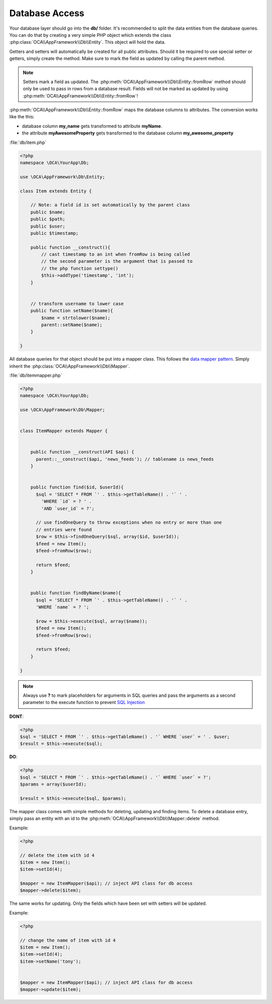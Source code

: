Database Access
===============

.. sectionauthor:: Bernhard Posselt <nukeawhale@gmail.com>

Your database layer should go into the **db/** folder. It's recommended to split the data entities from the database queries. You can do that by creating a very simple PHP object which extends the class :php:class:`OCA\\AppFramework\\Db\\Entity`. This object will hold the data. 

Getters and setters will automatically be created for all public attributes. Should it be required to use special setter or getters, simply create the method. Make sure to mark the field as updated by calling the parent method.

.. note:: Setters mark a field as updated. The :php:meth:`OCA\\AppFramework\\Db\\Entity::fromRow` method should only be used to pass in rows from a database result. Fields will not be marked as updated by using :php:meth:`OCA\\AppFramework\\Db\\Entity::fromRow`!

:php:meth:`OCA\\AppFramework\\Db\\Entity::fromRow` maps the database columns to attributes. The conversion works like the this:

* database column **my_name** gets transformed to attribute **myName**.
* the attribute **myAwesomeProperty** gets transformed to the database column **my_awesome_property**

.. versionchanged:: 6.0 Instead of manually creating and mapping all the entities, this is is now done by extending a parent class.

:file:`db/item.php`

.. code-block:: php

  <?php
  namespace \OCA\YourApp\Db;

  use \OCA\AppFramework\Db\Entity;

  class Item extends Entity {

      // Note: a field id is set automatically by the parent class
      public $name;
      public $path;
      public $user;
      public $timestamp;

      public function __construct(){
          // cast timestamp to an int when fromRow is being called
          // the second parameter is the argument that is passed to
          // the php function settype()
          $this->addType('timestamp', 'int');
      }


      // transform username to lower case
      public function setName($name){
          $name = strtolower($name);
          parent::setName($name);
      }

  }


All database queries for that object should be put into a mapper class. This follows the `data mapper pattern <http://www.martinfowler.com/eaaCatalog/dataMapper.html>`_. Simply inherit the :php:class:`OCA\\AppFramework\\Db\\Mapper`.


.. versionchanged:: 6.0: Methods from the old mapper have been removed and deprecated to allow a small ORM.

:file:`db/itemmapper.php`

.. code-block:: php

  <?php
  namespace \OCA\YourApp\Db;

  use \OCA\AppFramework\Db\Mapper;


  class ItemMapper extends Mapper {


      public function __construct(API $api) {
        parent::__construct($api, 'news_feeds'); // tablename is news_feeds
      }


      public function find($id, $userId){
        $sql = 'SELECT * FROM `' . $this->getTableName() . '` ' .
          'WHERE `id` = ? ' .
          'AND `user_id` = ?';

        // use findOneQuery to throw exceptions when no entry or more than one
        // entries were found
        $row = $this->findOneQuery($sql, array($id, $userId));
        $feed = new Item();
        $feed->fromRow($row);

        return $feed;
      }


      public function findByName($name){
        $sql = 'SELECT * FROM `' . $this->getTableName() . '` ' .
        'WHERE `name` = ? ';

        $row = $this->execute($sql, array($name));
        $feed = new Item();
        $feed->fromRow($row);

        return $feed;
      }

  }

.. note:: Always use **?** to mark placeholders for arguments in SQL queries and pass the arguments as a second parameter to the execute function to prevent `SQL Injection <http://php.net/manual/en/security.database.sql-injection.php>`_

**DONT**:

.. code-block:: php

  <?php
  $sql = 'SELECT * FROM `' . $this->getTableName() . '` WHERE `user` = ' . $user;
  $result = $this->execute($sql);


**DO**:

.. code-block:: php

  <?php
  $sql = 'SELECT * FROM `' . $this->getTableName() . '` WHERE `user` = ?';
  $params = array($userId);

  $result = $this->execute($sql, $params);


The mapper class comes with simple methods for deleting, updating and finding items. To delete a database entry, simply pass an entity with an id to the :php:meth:`OCA\\AppFramework\\Db\\Mapper::delete` method.

Example:

.. code-block:: php

  <?php

  // delete the item with id 4
  $item = new Item();
  $item->setId(4);

  $mapper = new ItemMapper($api); // inject API class for db access
  $mapper->delete($item);


The same works for updating. Only the fields which have been set with setters will be updated.

Example:

.. code-block:: php

  <?php

  // change the name of item with id 4
  $item = new Item();
  $item->setId(4);
  $item->setName('tony');


  $mapper = new ItemMapper($api); // inject API class for db access
  $mapper->update($item);
